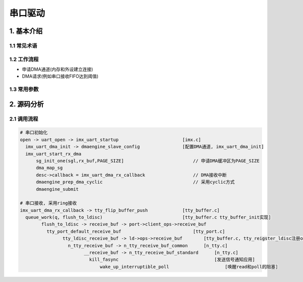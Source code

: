 串口驱动
========

1. 基本介绍
-----------

1.1 常见术语
************


1.2 工作流程
************

- 申请DMA通道(内存和外设建立连接)
- DMA请求(例如串口接收FIFO达到阈值)

1.3 常用参数
************

2. 源码分析
-----------

2.1 调用流程
************

.. code::

   # 串口初始化
   open -> uart_open -> imx_uart_startup                        [imx.c]
     imx_uart_dma_init -> dmaengine_slave_config                [配置DMA通道, imx_uart_dma_init]
     imx_uart_start_rx_dma
	 sg_init_one(sgl,rx_buf,PAGE_SIZE]                          // 申请DMA缓冲区为PAGE_SIZE
	 dma_map_sg
	 desc->callback = imx_uart_dma_rx_callback                  // DMA接收中断
	 dmaengine_prep_dma_cyclic                                  // 采用cyclic方式
	 dmaengine_submit

   # 串口接收, 采用ring接收
   imx_uart_dma_rx_callback -> tty_flip_buffer_push             [tty_buffer.c]
     queue_work(q, flush_to_ldisc)                              [tty_buffer.c tty_buffer_init实现]
	   flush_to_ldisc -> receive_buf -> port->client_ops->receive_buf
	     tty_port_default_receive_buf                           [tty_port.c]
		   tty_ldisc_receive_buf -> ld->ops->receive_buf        [tty_buffer.c, tty_reigster_ldisc注册ops]
		     n_tty_receive_buf -> n_tty_receive_buf_common      [n_tty.c]
			   __receive_buf -> n_tty_receive_buf_standard      [n_tty.c]
			     kill_fasync                                    [发送信号通知应用]
				 wake_up_interruptible_poll                     [唤醒read和poll的阻塞]
		     
		     













